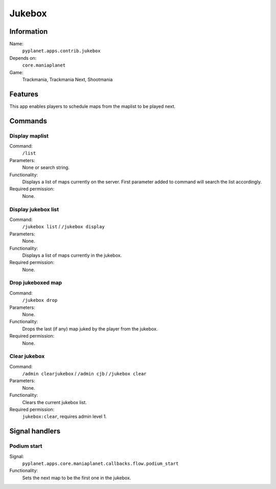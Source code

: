 Jukebox
=======

Information
-----------
Name:
  ``pyplanet.apps.contrib.jukebox``
Depends on:
  ``core.maniaplanet``
Game:
  Trackmania, Trackmania Next, Shootmania

Features
--------
This app enables players to schedule maps from the maplist to be played next.

Commands
--------

Display maplist
~~~~~~~~~~~~~~~
Command:
  ``/list``
Parameters:
  None or search string.
Functionality:
  Displays a list of maps currently on the server.
  First parameter added to command will search the list accordingly.
Required permission:
  None.

Display jukebox list
~~~~~~~~~~~~~~~~~~~~
Command:
  ``/jukebox list`` / ``/jukebox display``
Parameters:
  None.
Functionality:
  Displays a list of maps currently in the jukebox.
Required permission:
  None.

Drop jukeboxed map
~~~~~~~~~~~~~~~~~~
Command:
  ``/jukebox drop``
Parameters:
  None.
Functionality:
  Drops the last (if any) map juked by the player from the jukebox.
Required permission:
  None.

Clear jukebox
~~~~~~~~~~~~~
Command:
  ``/admin clearjukebox`` / ``/admin cjb`` / ``/jukebox clear``
Parameters:
  None.
Functionality:
  Clears the current jukebox list.
Required permission:
  ``jukebox:clear``, requires admin level 1.

Signal handlers
---------------

Podium start
~~~~~~~~~~~~
Signal:
  ``pyplanet.apps.core.maniaplanet.callbacks.flow.podium_start``
Functionality:
  Sets the next map to be the first one in the jukebox.

